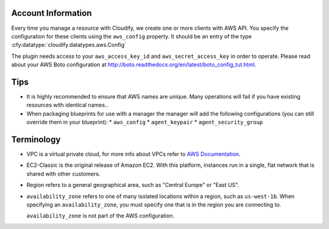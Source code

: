 
Account Information
===================

Every time you manage a resource with Cloudify,
we create one or more clients with AWS API.
You specify the configuration for these clients using the ``aws_config`` property.
It should be an entry of the type
:cfy:datatype:`cloudify.datatypes.aws.Config`

The plugin needs access to your
``aws_access_key_id`` and ``aws_secret_access_key`` in order to operate.
Please read about your AWS Boto configuration at
http://boto.readthedocs.org/en/latest/boto_config_tut.html.


Tips
====

* It is highly recommended to ensure that AWS names are unique. Many operations will fail if you have existing resources with identical names..
* When packaging blueprints for use with a manager the manager will add the following configurations (you can still override them in your blueprint):
  * ``aws_config``
  * ``agent_keypair``
  * ``agent_security_group``


Terminology
===========

* VPC is a virtual private cloud,
  for more info about VPCs refer to `AWS Documentation <https://aws.amazon.com/documentation/vpc/>`_.
* EC2-Classic is the original release of Amazon EC2.
  With this platform, instances run in a single,
  flat network that is shared with other customers.
* Region refers to a general geographical area,
  such as "Central Europe" or "East US".
* ``availability_zone`` refers to one of many isolated locations within a region,
  such as ``us-west-1b``.
  When specifying an ``availability_zone``,
  you must specify one that is in the region you are connecting to.

  ``availability_zone`` is not part of the AWS configuration.
